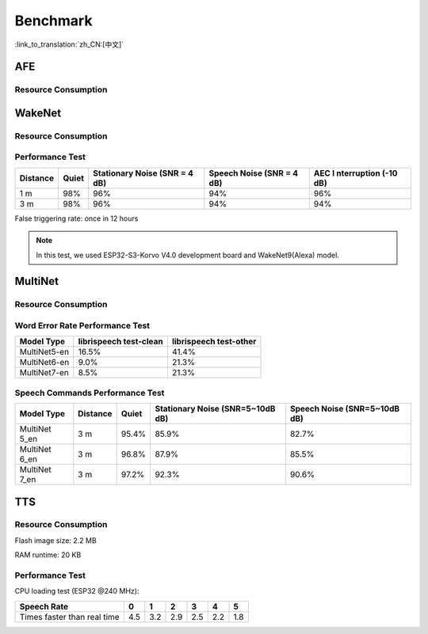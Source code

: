 Benchmark
==========

:link_to_translation:`zh_CN:[中文]`

AFE
---

Resource Consumption
~~~~~~~~~~~~~~~~~~~~


.. only:: esp32

    +-----------------+-----------------+-----------------+-----------------+
    | Algorithm Type  | RAM             | Average cpu     | Frame Length    |
    |                 |                 | loading(compute |                 |
    |                 |                 | with 2 cores)   |                 |
    +=================+=================+=================+=================+
    | AEC(HIGH_PERF)  | 114 KB          | 11%             | 32 ms           |
    +-----------------+-----------------+-----------------+-----------------+
    | NS              | 27 KB           | 5%              | 10 ms           |
    +-----------------+-----------------+-----------------+-----------------+
    | AFE Layer       | 73 KB           |                 |                 |
    +-----------------+-----------------+-----------------+-----------------+

.. only:: esp32s3

    .. list-table:: AFE configuration and pipeline
       :widths: 25 75
       :header-rows: 1

       * - Config
         - Pipeline
       * - MR, SR, LOW_COST
         - ``|AEC(SR_LOW_COST)| -> |VAD(vadnet1_medium)| -> |WakeNet(wn9_hilexin,)|``
       * - MR, SR, HIGH_PERF
         - ``|AEC(SR_HIGH_PERF)| -> |VAD(vadnet1_medium)| -> |WakeNet(wn9_hilexin,)|``
       * - MR, VC, LOW_COST
         - ``|AEC(VOIP_LOW_COST)| -> |NS(nsnet2)| -> |VAD(vadnet1_medium)|``
       * - MR, VC, HIGH_PERF
         - ``|AEC(VOIP_HIGH_PERF)| -> |NS(nsnet2)| -> |VAD(vadnet1_medium)|``
       * - MMNR, SR, LOW_COST
         - ``|AEC(SR_LOW_COST)| -> |SE(BSS)| -> |VAD(vadnet1_medium)| -> |WakeNet(wn9_hilexin,)|``
       * - MMNR, SR, HIGH_PERF
         - ``|AEC(SR_HIGH_PERF)| -> |SE(BSS)| -> |VAD(vadnet1_medium)| -> |WakeNet(wn9_hilexin,)|``

    .. note::

        -  **MR:** one microphone channel and one playback channel    
        -  **MMNR:** two microphone channels and one playback channels    
        -  **Models:** nsnet2, vadnet1_medium, wn9_hilexin     

    .. list-table:: ESP32-S3 AFE configuration and Performance
       :widths: 25 15 15 20 20
       :header-rows: 1
    
       * - Config
         - Internal RAM (KB)
         - PSRAM (KB)
         - Feed CPU usage (1 core,%)
         - Fetch CPU usage (1 core,%)
       * - MR, SR, LOW_COST
         - 72.3
         - 732.7
         - 8.4
         - 15.0
       * - MR, SR, HIGH_PERF
         - 78.0
         - 734.7
         - 9.4
         - 14.9
       * - MR, VC, LOW_COST
         - 50.3
         - 821.4
         - 60.0
         - 8.2
       * - MR, VC, HIGH_PERF
         - 93.7
         - 824.0
         - 64.0
         - 8.2
       * - MMNR, SR, LOW_COST
         - 76.6
         - 1173.9
         - 36.6
         - 30.0
       * - MMNR, SR, HIGH_PERF
         - 99.0
         - 1173.7
         - 38.8
         - 30.0


.. only:: esp32p4

    .. list-table:: AFE configuration and pipeline
       :widths: 25 75
       :header-rows: 1
    
       * - Config
         - Pipeline
       * - MR, SR, LOW_COST
         - ``|AEC(SR_LOW_COST)| -> |VAD(vadnet1_medium)| -> |WakeNet(wn9_hilexin,)|``
       * - MR, SR, HIGH_PERF
         - ``|AEC(SR_HIGH_PERF)| -> |VAD(vadnet1_medium)| -> |WakeNet(wn9_hilexin,)|``
       * - MR, VC, LOW_COST
         - ``|AEC(VOIP_LOW_COST)| -> |NS(nsnet2)| -> |VAD(vadnet1_medium)|``
       * - MR, VC, HIGH_PERF
         - ``|AEC(VOIP_HIGH_PERF)| -> |NS(nsnet2)| -> |VAD(vadnet1_medium)|``
       * - MMNR, SR, LOW_COST
         - ``|AEC(SR_LOW_COST)| -> |SE(BSS)| -> |VAD(vadnet1_medium)| -> |WakeNet(wn9_hilexin,)|``
       * - MMNR, SR, HIGH_PERF
         - ``|AEC(SR_HIGH_PERF)| -> |SE(BSS)| -> |VAD(vadnet1_medium)| -> |WakeNet(wn9_hilexin,)|``


    .. note::
    
        -  **MR:** one microphone channel and one playback channel    
        -  **MMNR:** two microphone channels and one playback channels    
        -  **Models:** nsnet2, vadnet1_medium, wn9_hilexin  
    
    .. list-table:: AFE configuration and Performance
       :widths: 25 15 15 20 20
       :header-rows: 1
    
       * - Config
         - Internal RAM (KB)
         - PSRAM (KB)
         - Feed CPU usage (1 core,%)
         - Fetch CPU usage (1 core,%)
       * - MR, SR, LOW_COST
         - 73.6
         - 733.2
         - 10.6
         - 11.2
       * - MR, SR, HIGH_PERF
         - 73.3
         - 733.2
         - 10.6
         - 11.2
       * - MR, VC, LOW_COST
         - 74.4
         - 821.3
         - 40.2
         - 5.7
       * - MR, VC, HIGH_PERF
         - 116.7
         - 823.9
         - 42.4
         - 5.7
       * - MMNR, SR, LOW_COST
         - 78.0
         - 1173.0
         - 28.2
         - 24.8
       * - MMNR, SR, HIGH_PERF
         - 78.0
         - 1173.0
         - 28.2
         - 24.8

WakeNet
-------

.. _resource-occupancyesp32-1:

Resource Consumption
~~~~~~~~~~~~~~~~~~~~

.. only:: esp32

    +-------------+-------------+-------------+-------------+-------------+
    | Model Type  | Parameter   | RAM         | Average     | Frame       |
    |             | Num         |             | Running     | Length      |
    |             |             |             | Time per    |             |
    |             |             |             | Frame       |             |
    +=============+=============+=============+=============+=============+
    | Quantised   | 41 K        | 15 KB       | 5.5 ms      | 30 ms       |
    | WakeNet5    |             |             |             |             |
    +-------------+-------------+-------------+-------------+-------------+
    | Quantised   | 165 K       | 20 KB       | 10.5 ms     | 30 ms       |
    | WakeNet5X2  |             |             |             |             |
    +-------------+-------------+-------------+-------------+-------------+
    | Quantised   | 371 K       | 24 KB       | 18 ms       | 30 ms       |
    | WakeNet5X3  |             |             |             |             |
    +-------------+-------------+-------------+-------------+-------------+

.. _resource-occupancyesp32s3-1:

.. only:: esp32s3

    +----------------+-------+---------+----------------+--------------+
    | Model Type     | RAM   | PSRAM   | Average        | Frame Length |
    |                |       |         | Running Time   |              |
    |                |       |         | per Frame      |              |
    +================+=======+=========+================+==============+
    | Quantised      | 50 KB | 1640 KB | 10.0 ms        | 32 ms        |
    | WakeNet8 @ 2   |       |         |                |              |
    | channel        |       |         |                |              |
    +----------------+-------+---------+----------------+--------------+
    | Quantised      | 16 KB | 324 KB  | 3.0 ms         | 32 ms        |
    | WakeNet9 @ 2   |       |         |                |              |
    | channel        |       |         |                |              |
    +----------------+-------+---------+----------------+--------------+
    | Quantised      | 20 KB | 347 KB  | 4.3 ms         | 32 ms        |
    | WakeNet9 @ 3   |       |         |                |              |
    | channel        |       |         |                |              |
    +----------------+-------+---------+----------------+--------------+

.. only:: esp32p4

    +----------------+-------+---------+----------------+--------------+
    | Model Type     | RAM   | PSRAM   | Average        | Frame Length |
    |                |       |         | Running Time   |              |
    |                |       |         | per Frame      |              |
    +================+=======+=========+================+==============+
    | Quantised      | 16 KB | 324 KB  | 2.6 ms         | 32 ms        |
    | WakeNet9 @ 2   |       |         |                |              |
    | channel        |       |         |                |              |
    +----------------+-------+---------+----------------+--------------+
    | Quantised      | 20 KB | 347 KB  | 3.1 ms         | 32 ms        |
    | WakeNet9 @ 3   |       |         |                |              |
    | channel        |       |         |                |              |
    +----------------+-------+---------+----------------+--------------+

Performance Test
~~~~~~~~~~~~~~~~

+-------------+-------------+-------------+-------------+-------------+
| Distance    | Quiet       | Stationary  | Speech      | AEC         |
|             |             | Noise (SNR  | Noise (SNR  | I           |
|             |             | = 4 dB)     | = 4 dB)     | nterruption |
|             |             |             |             | (-10 dB)    |
+=============+=============+=============+=============+=============+
| 1 m         | 98%         | 96%         | 94%         | 96%         |
+-------------+-------------+-------------+-------------+-------------+
| 3 m         | 98%         | 96%         | 94%         | 94%         |
+-------------+-------------+-------------+-------------+-------------+

False triggering rate: once in 12 hours

.. note::

    In this test, we used ESP32-S3-Korvo V4.0 development board and WakeNet9(Alexa) model.

MultiNet
--------

.. _resource-occupancyesp32-2:

Resource Consumption
~~~~~~~~~~~~~~~~~~~~

.. only:: esp32

    +-------------+-------------+-------------+-------------+-------------+
    | Model Type  | Internal    | PSRAM       | Average     | Frame       |
    |             | RAM         |             | Running     | Length      |
    |             |             |             | Time per    |             |
    |             |             |             | Frame       |             |
    +=============+=============+=============+=============+=============+
    | MultiNet 2  | 13.3 KB     | 9KB         | 38 ms       | 30 ms       |
    +-------------+-------------+-------------+-------------+-------------+

.. _resource-occupancyesp32s3-2:

.. only:: esp32s3

    +-------------+-------------+-------------+-------------+-------------+
    | Model Type  | Internal    | PSRAM       | Average     | Frame       |
    |             | RAM         |             | Running     | Length      |
    |             |             |             | Time per    |             |
    |             |             |             | Frame       |             |
    +=============+=============+=============+=============+=============+
    | MultiNet 4  | 16.8KB      | 1866 KB     | 18 ms       | 32 ms       |
    +-------------+-------------+-------------+-------------+-------------+
    | MultiNet 4  | 10.5 KB     | 1009 KB     | 11 ms       | 32 ms       |
    | Q8          |             |             |             |             |
    +-------------+-------------+-------------+-------------+-------------+
    | MultiNet 5  | 16 KB       | 2310 KB     | 12 ms       | 32 ms       |
    | Q8          |             |             |             |             |
    +-------------+-------------+-------------+-------------+-------------+
    | MultiNet 6  | 32 KB       | 4100 KB     | 12 ms       | 32 ms       |
    +-------------+-------------+-------------+-------------+-------------+
    | MultiNet 7  | 18 KB       | 2920 KB     | 11 ms       | 32 ms       |
    +-------------+-------------+-------------+-------------+-------------+

.. only:: esp32p4

    +-------------+-------------+-------------+-------------+-------------+
    | Model Type  | Internal    | PSRAM       | Average     | Frame       |
    |             | RAM         |             | Running     | Length      |
    |             |             |             | Time per    |             |
    |             |             |             | Frame       |             |
    +=============+=============+=============+=============+=============+
    | MultiNet 7  | 18 KB       | 2920 KB     | 8 ms        | 32 ms       |
    +-------------+-------------+-------------+-------------+-------------+

Word Error Rate Performance Test
~~~~~~~~~~~~~~~~~~~~~~~~~~~~~~~~

+-------------+-------------+-------------+
| Model       | librispeech | librispeech |
| Type        | test-clean  | test-other  |
+=============+=============+=============+
| MultiNet5-en| 16.5%       | 41.4%       |
+-------------+-------------+-------------+
| MultiNet6-en| 9.0%        | 21.3%       |
+-------------+-------------+-------------+
| MultiNet7-en| 8.5%        | 21.3%       |
+-------------+-------------+-------------+


Speech Commands Performance Test
~~~~~~~~~~~~~~~~~~~~~~~~~~~~~~~~

+-----------+-----------+----------+------------+-------------+
| Model     | Distance  | Quiet    | Stationary | Speech      |
| Type      |           |          | Noise      | Noise       |
|           |           |          | (SNR=5~10dB| (SNR=5~10dB |
|           |           |          | dB)        | dB)         |
+===========+===========+==========+============+=============+
| MultiNet  | 3 m       |  95.4%   |   85.9%    |    82.7%    |
| 5_en      |           |          |            |             |
+-----------+-----------+----------+------------+-------------+
| MultiNet  | 3 m       |  96.8%   |   87.9%    |    85.5%    |
| 6_en      |           |          |            |             |
+-----------+-----------+----------+------------+-------------+
| MultiNet  | 3 m       |  97.2%   |   92.3%    |    90.6%    |
| 7_en      |           |          |            |             |
+-----------+-----------+----------+------------+-------------+

TTS
---

Resource Consumption
~~~~~~~~~~~~~~~~~~~~

Flash image size: 2.2 MB

RAM runtime: 20 KB


Performance Test
~~~~~~~~~~~~~~~~

CPU loading test (ESP32 @240 MHz):

+------------------------------+------+------+------+------+------+------+
| Speech Rate                  | 0    | 1    | 2    | 3    | 4    | 5    |
+==============================+======+======+======+======+======+======+
| Times faster than real time  | 4.5  | 3.2  | 2.9  | 2.5  | 2.2  | 1.8  |
+------------------------------+------+------+------+------+------+------+
